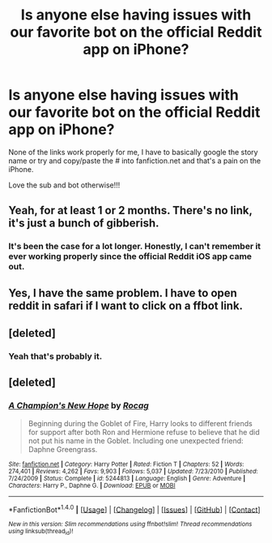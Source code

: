 #+TITLE: Is anyone else having issues with our favorite bot on the official Reddit app on iPhone?

* Is anyone else having issues with our favorite bot on the official Reddit app on iPhone?
:PROPERTIES:
:Author: overide
:Score: 12
:DateUnix: 1517587672.0
:DateShort: 2018-Feb-02
:END:
None of the links work properly for me, I have to basically google the story name or try and copy/paste the # into fanfiction.net and that's a pain on the iPhone.

Love the sub and bot otherwise!!!


** Yeah, for at least 1 or 2 months. There's no link, it's just a bunch of gibberish.
:PROPERTIES:
:Author: costryme
:Score: 8
:DateUnix: 1517587730.0
:DateShort: 2018-Feb-02
:END:

*** It's been the case for a lot longer. Honestly, I can't remember it ever working properly since the official Reddit iOS app came out.
:PROPERTIES:
:Author: cambangst
:Score: 5
:DateUnix: 1517592349.0
:DateShort: 2018-Feb-02
:END:


** Yes, I have the same problem. I have to open reddit in safari if I want to click on a ffbot link.
:PROPERTIES:
:Author: Whapples
:Score: 5
:DateUnix: 1517593527.0
:DateShort: 2018-Feb-02
:END:


** [deleted]
:PROPERTIES:
:Score: 4
:DateUnix: 1517588871.0
:DateShort: 2018-Feb-02
:END:

*** Yeah that's probably it.
:PROPERTIES:
:Author: overide
:Score: 5
:DateUnix: 1517609369.0
:DateShort: 2018-Feb-03
:END:


** [deleted]
:PROPERTIES:
:Score: 2
:DateUnix: 1517883822.0
:DateShort: 2018-Feb-06
:END:

*** [[http://www.fanfiction.net/s/5244813/1/][*/A Champion's New Hope/*]] by [[https://www.fanfiction.net/u/618039/Rocag][/Rocag/]]

#+begin_quote
  Beginning during the Goblet of Fire, Harry looks to different friends for support after both Ron and Hermione refuse to believe that he did not put his name in the Goblet. Including one unexpected friend: Daphne Greengrass.
#+end_quote

^{/Site/: [[http://www.fanfiction.net/][fanfiction.net]] *|* /Category/: Harry Potter *|* /Rated/: Fiction T *|* /Chapters/: 52 *|* /Words/: 274,401 *|* /Reviews/: 4,262 *|* /Favs/: 9,903 *|* /Follows/: 5,037 *|* /Updated/: 7/23/2010 *|* /Published/: 7/24/2009 *|* /Status/: Complete *|* /id/: 5244813 *|* /Language/: English *|* /Genre/: Adventure *|* /Characters/: Harry P., Daphne G. *|* /Download/: [[http://www.ff2ebook.com/old/ffn-bot/index.php?id=5244813&source=ff&filetype=epub][EPUB]] or [[http://www.ff2ebook.com/old/ffn-bot/index.php?id=5244813&source=ff&filetype=mobi][MOBI]]}

--------------

*FanfictionBot*^{1.4.0} *|* [[[https://github.com/tusing/reddit-ffn-bot/wiki/Usage][Usage]]] | [[[https://github.com/tusing/reddit-ffn-bot/wiki/Changelog][Changelog]]] | [[[https://github.com/tusing/reddit-ffn-bot/issues/][Issues]]] | [[[https://github.com/tusing/reddit-ffn-bot/][GitHub]]] | [[[https://www.reddit.com/message/compose?to=tusing][Contact]]]

^{/New in this version: Slim recommendations using/ ffnbot!slim! /Thread recommendations using/ linksub(thread_id)!}
:PROPERTIES:
:Author: FanfictionBot
:Score: 1
:DateUnix: 1517883839.0
:DateShort: 2018-Feb-06
:END:
